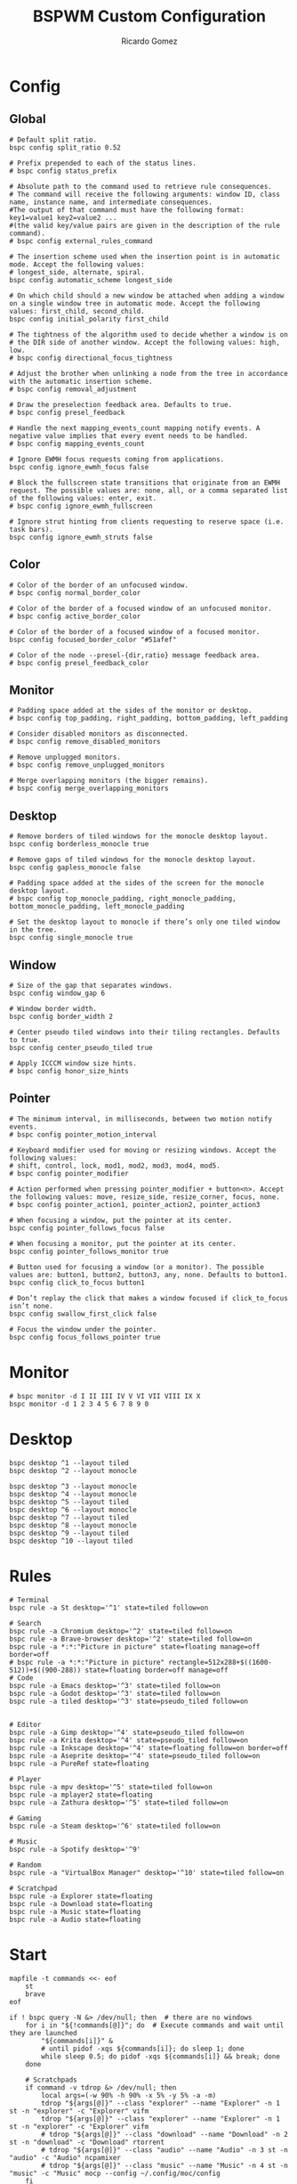 #+TITLE: BSPWM Custom Configuration 
#+AUTHOR: Ricardo Gomez
#+EMAIL: rgomezgerardi@gmail.com
#+PROPERTY: header-args :tangle bspwmrc :tangle-mode (identity #o755) :noweb strip-export :cache yes :shebang "#!/bin/sh"

* Config
** Global

#+begin_src shell
# Default split ratio.
bspc config split_ratio 0.52
 
# Prefix prepended to each of the status lines.
# bspc config status_prefix
 
# Absolute path to the command used to retrieve rule consequences.
# The command will receive the following arguments: window ID, class name, instance name, and intermediate consequences.
#The output of that command must have the following format: key1=value1 key2=value2 ...
#(the valid key/value pairs are given in the description of the rule command).
# bspc config external_rules_command
 
# The insertion scheme used when the insertion point is in automatic mode. Accept the following values:
# longest_side, alternate, spiral.
bspc config automatic_scheme longest_side
 
# On which child should a new window be attached when adding a window on a single window tree in automatic mode. Accept the following values: first_child, second_child.
bspc config initial_polarity first_child
 
# The tightness of the algorithm used to decide whether a window is on
# the DIR side of another window. Accept the following values: high, low.
# bspc config directional_focus_tightness

# Adjust the brother when unlinking a node from the tree in accordance with the automatic insertion scheme.
# bspc config removal_adjustment

# Draw the preselection feedback area. Defaults to true.
# bspc config presel_feedback

# Handle the next mapping_events_count mapping notify events. A negative value implies that every event needs to be handled.
# bspc config mapping_events_count

# Ignore EWMH focus requests coming from applications.
bspc config ignore_ewmh_focus false

# Block the fullscreen state transitions that originate from an EWMH request. The possible values are: none, all, or a comma separated list of the following values: enter, exit.
# bspc config ignore_ewmh_fullscreen

# Ignore strut hinting from clients requesting to reserve space (i.e. task bars).
bspc config ignore_ewmh_struts false
#+end_src

** Color

#+begin_src shell
# Color of the border of an unfocused window.
# bspc config normal_border_color
 
# Color of the border of a focused window of an unfocused monitor.
# bspc config active_border_color 
 
# Color of the border of a focused window of a focused monitor.
bspc config focused_border_color "#51afef"
 
# Color of the node --presel-{dir,ratio} message feedback area.
# bspc config presel_feedback_color
#+end_src

** Monitor

#+begin_src shell
# Padding space added at the sides of the monitor or desktop.
# bspc config top_padding, right_padding, bottom_padding, left_padding

# Consider disabled monitors as disconnected.
# bspc config remove_disabled_monitors

# Remove unplugged monitors.
# bspc config remove_unplugged_monitors
 
# Merge overlapping monitors (the bigger remains).
# bspc config merge_overlapping_monitors
#+end_src

** Desktop

#+begin_src shell
# Remove borders of tiled windows for the monocle desktop layout.
bspc config borderless_monocle true
 
# Remove gaps of tiled windows for the monocle desktop layout.
bspc config gapless_monocle false

# Padding space added at the sides of the screen for the monocle desktop layout.
# bspc config top_monocle_padding, right_monocle_padding, bottom_monocle_padding, left_monocle_padding
 
# Set the desktop layout to monocle if there’s only one tiled window in the tree.
bspc config single_monocle true
#+end_src
 
** Window
   
#+begin_src shell
# Size of the gap that separates windows.
bspc config window_gap 6

# Window border width.
bspc config border_width 2

# Center pseudo tiled windows into their tiling rectangles. Defaults to true.
bspc config center_pseudo_tiled true

# Apply ICCCM window size hints.
# bspc config honor_size_hints
#+end_src

** COMMENT Node

#+begin_src shell
#+end_src

** Pointer

#+begin_src shell
# The minimum interval, in milliseconds, between two motion notify events.
# bspc config pointer_motion_interval

# Keyboard modifier used for moving or resizing windows. Accept the following values:
# shift, control, lock, mod1, mod2, mod3, mod4, mod5.
# bspc config pointer_modifier
 
# Action performed when pressing pointer_modifier + button<n>. Accept the following values: move, resize_side, resize_corner, focus, none.
# bspc config pointer_action1, pointer_action2, pointer_action3

# When focusing a window, put the pointer at its center.
bspc config pointer_follows_focus false

# When focusing a monitor, put the pointer at its center.
bspc config pointer_follows_monitor true

# Button used for focusing a window (or a monitor). The possible values are: button1, button2, button3, any, none. Defaults to button1.
bspc config click_to_focus button1

# Don’t replay the click that makes a window focused if click_to_focus isn’t none.
bspc config swallow_first_click false

# Focus the window under the pointer.
bspc config focus_follows_pointer true
#+end_src

* Monitor

#+begin_src shell
# bspc monitor -d I II III IV V VI VII VIII IX X
bspc monitor -d 1 2 3 4 5 6 7 8 9 0
#+end_src

* Desktop

#+begin_src shell
bspc desktop ^1 --layout tiled
bspc desktop ^2 --layout monocle

bspc desktop ^3 --layout monocle
bspc desktop ^4 --layout monocle
bspc desktop ^5 --layout tiled
bspc desktop ^6 --layout monocle
bspc desktop ^7 --layout tiled
bspc desktop ^8 --layout monocle
bspc desktop ^9 --layout tiled
bspc desktop ^10 --layout tiled
#+end_src

** COMMENT Desktop where all windows are floating

#+begin_src shell
FLOATING_DESKTOP_ID=$(bspc query -D -d '^8')

bspc subscribe node_add | while read -a msg ; do
   desk_id=${msg[2]}
   wid=${msg[4]}
   [ "$FLOATING_DESKTOP_ID" = "$desk_id" ] && bspc node "$wid" -t floating
done
#+end_src

* Rules
  
#+begin_src shell
# Terminal
bspc rule -a St desktop='^1' state=tiled follow=on

# Search
bspc rule -a Chromium desktop='^2' state=tiled follow=on
bspc rule -a Brave-browser desktop='^2' state=tiled follow=on
bspc rule -a *:*:"Picture in picture" state=floating manage=off border=off
# bspc rule -a *:*:"Picture in picture" rectangle=512x288+$((1600-512))+$((900-288)) state=floating border=off manage=off
# Code
bspc rule -a Emacs desktop='^3' state=tiled follow=on
bspc rule -a Godot desktop='^3' state=tiled follow=on
bspc rule -a tiled desktop='^3' state=pseudo_tiled follow=on


# Editor
bspc rule -a Gimp desktop='^4' state=pseudo_tiled follow=on
bspc rule -a Krita desktop='^4' state=pseudo_tiled follow=on
bspc rule -a Inkscape desktop='^4' state=floating follow=on border=off
bspc rule -a Aseprite desktop='^4' state=pseudo_tiled follow=on
bspc rule -a PureRef state=floating

# Player
bspc rule -a mpv desktop='^5' state=tiled follow=on
bspc rule -a mplayer2 state=floating
bspc rule -a Zathura desktop='^5' state=tiled follow=on

# Gaming
bspc rule -a Steam desktop='^6' state=tiled follow=on

# Music
bspc rule -a Spotify desktop='^9'

# Random
bspc rule -a "VirtualBox Manager" desktop='^10' state=tiled follow=on

# Scratchpad
bspc rule -a Explorer state=floating
bspc rule -a Download state=floating
bspc rule -a Music state=floating
bspc rule -a Audio state=floating
#+end_src

* Start

#+begin_src shell
mapfile -t commands <<- eof
	st
	brave
eof

if ! bspc query -N &> /dev/null; then  # there are no windows
	for i in "${!commands[@]}"; do  # Execute commands and wait until they are launched
		"${commands[i]}" &
		# until pidof -xqs ${commands[i]}; do sleep 1; done 
		while sleep 0.5; do pidof -xqs ${commands[i]} && break; done
	done

	# Scratchpads
	if command -v tdrop &> /dev/null; then
		local args=(-w 90% -h 90% -x 5% -y 5% -a -m)
		tdrop "${args[@]}" --class "explorer" --name "Explorer" -n 1 st -n "explorer" -c "Explorer" vifm
		tdrop "${args[@]}" --class "explorer" --name "Explorer" -n 1 st -n "explorer" -c "Explorer" vifm
		# tdrop "${args[@]}" --class "download" --name "Download" -n 2 st -n "download" -c "Download" rtorrent 
		# tdrop "${args[@]}" --class "audio" --name "Audio" -n 3 st -n "audio" -c "Audio" ncpamixer
		# tdrop "${args[@]}" --class "music" --name "Music" -n 4 st -n "music" -c "Music" mocp --config ~/.config/moc/config 
	fi

	# Especify a desktop to start, otherwise it will start in the desktop of the last application launched
	bspc desktop ^2 --focus
fi

#+end_src

* Receptacles
  
